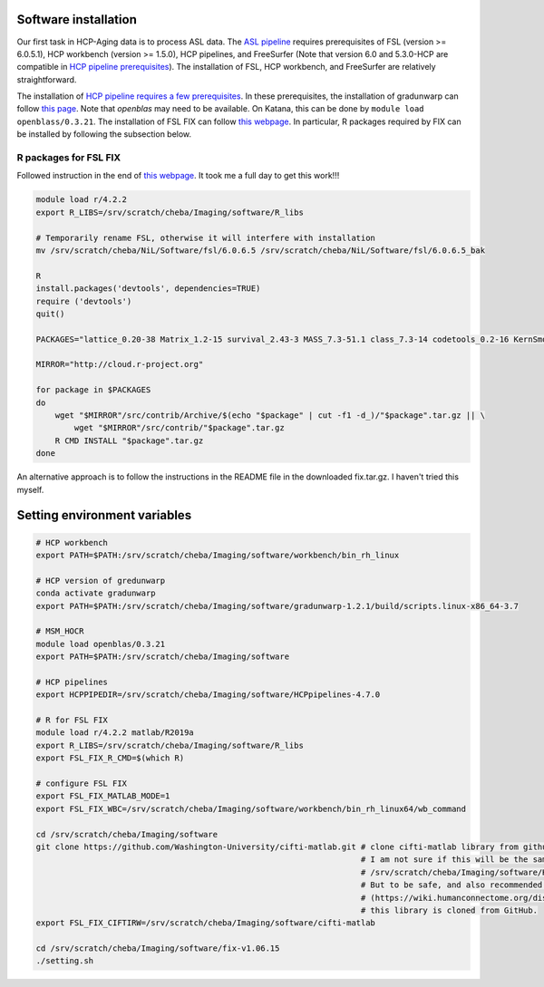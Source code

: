 Software installation
---------------------
Our first task in HCP-Aging data is to process ASL data. The `ASL pipeline <https://github.com/physimals/hcp-asl>`_ requires prerequisites of FSL (version >= 6.0.5.1), HCP workbench (version >= 1.5.0), HCP pipelines, and FreeSurfer (Note that version 6.0 and 5.3.0-HCP are compatible in `HCP pipeline prerequisites <https://github.com/Washington-University/HCPpipelines/wiki/Installation-and-Usage-Instructions#prerequisites>`_). The installation of FSL, HCP workbench, and FreeSurfer are relatively straightforward.

The installation of `HCP pipeline requires a few prerequisites <https://github.com/Washington-University/HCPpipelines/wiki/Installation-and-Usage-Instructions#prerequisites>`_. In these prerequisites, the installation of gradunwarp can follow `this page <https://github.com/Washington-University/gradunwarp>`_. Note that *openblas* may need to be available. On Katana, this can be done by ``module load openblass/0.3.21``. The installation of FSL FIX can follow `this webpage <https://fsl.fmrib.ox.ac.uk/fsl/fslwiki/FIX/UserGuide>`_. In particular, R packages required by FIX can be installed by following the subsection below.

R packages for FSL FIX
++++++++++++++++++++++
Followed instruction in the end of `this webpage <https://github.com/Washington-University/HCPpipelines/blob/master/ICAFIX/README.md>`_. It took me a full day to get this work!!!

..  code-block::

	module load r/4.2.2
	export R_LIBS=/srv/scratch/cheba/Imaging/software/R_libs

	# Temporarily rename FSL, otherwise it will interfere with installation
	mv /srv/scratch/cheba/NiL/Software/fsl/6.0.6.5 /srv/scratch/cheba/NiL/Software/fsl/6.0.6.5_bak

	R
	install.packages('devtools', dependencies=TRUE)
	require ('devtools')
	quit()

	PACKAGES="lattice_0.20-38 Matrix_1.2-15 survival_2.43-3 MASS_7.3-51.1 class_7.3-14 codetools_0.2-16 KernSmooth_2.23-15 mvtnorm_1.0-8 modeltools_0.2-22 zoo_1.8-4 sandwich_2.5-0 strucchange_1.5-1 TH.data_1.0-9 multcomp_1.4-8 coin_1.2-2 bitops_1.0-6 gtools_3.8.1 gdata_2.18.0 caTools_1.17.1.1 gplots_3.0.1 kernlab_0.9-24 ROCR_1.0-7 party_1.0-25 e1071_1.6-7 randomForest_4.6-12"

	MIRROR="http://cloud.r-project.org"

	for package in $PACKAGES
	do
	    wget "$MIRROR"/src/contrib/Archive/$(echo "$package" | cut -f1 -d_)/"$package".tar.gz || \
	        wget "$MIRROR"/src/contrib/"$package".tar.gz
	    R CMD INSTALL "$package".tar.gz
	done

An alternative approach is to follow the instructions in the README file in the downloaded fix.tar.gz. I haven't tried this myself.

Setting environment variables
-----------------------------

..  code-block::

	# HCP workbench
	export PATH=$PATH:/srv/scratch/cheba/Imaging/software/workbench/bin_rh_linux

	# HCP version of gredunwarp
	conda activate gradunwarp
	export PATH=$PATH:/srv/scratch/cheba/Imaging/software/gradunwarp-1.2.1/build/scripts.linux-x86_64-3.7

	# MSM_HOCR
	module load openblas/0.3.21
	export PATH=$PATH:/srv/scratch/cheba/Imaging/software

	# HCP pipelines
	export HCPPIPEDIR=/srv/scratch/cheba/Imaging/software/HCPpipelines-4.7.0

	# R for FSL FIX
	module load r/4.2.2 matlab/R2019a
	export R_LIBS=/srv/scratch/cheba/Imaging/software/R_libs
	export FSL_FIX_R_CMD=$(which R)

	# configure FSL FIX
	export FSL_FIX_MATLAB_MODE=1
	export FSL_FIX_WBC=/srv/scratch/cheba/Imaging/software/workbench/bin_rh_linux64/wb_command

	cd /srv/scratch/cheba/Imaging/software
	git clone https://github.com/Washington-University/cifti-matlab.git # clone cifti-matlab library from github.
	                                                                    # I am not sure if this will be the same as
	                                                                    # /srv/scratch/cheba/Imaging/software/HCPpipelines-4.7.0/global/matlab/cifti-matlab
	                                                                    # But to be safe, and also recommended in this link 
	                                                                    # (https://wiki.humanconnectome.org/display/PublicData/HCP+Users+FAQ#HCPUsersFAQ-2.HowdoyougetCIFTIfilesintoMATLAB?),
	                                                                    # this library is cloned from GitHub.
	export FSL_FIX_CIFTIRW=/srv/scratch/cheba/Imaging/software/cifti-matlab

	cd /srv/scratch/cheba/Imaging/software/fix-v1.06.15
	./setting.sh